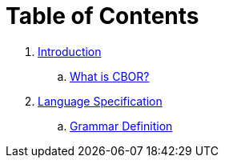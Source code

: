 = Table of Contents

. link:introduction/README.adoc[Introduction]
.. link:introduction/what-is-cbor.adoc[What is CBOR?]
. link:specification/README.adoc[Language Specification]
.. link:specification/grammar-definition.adoc[Grammar Definition]